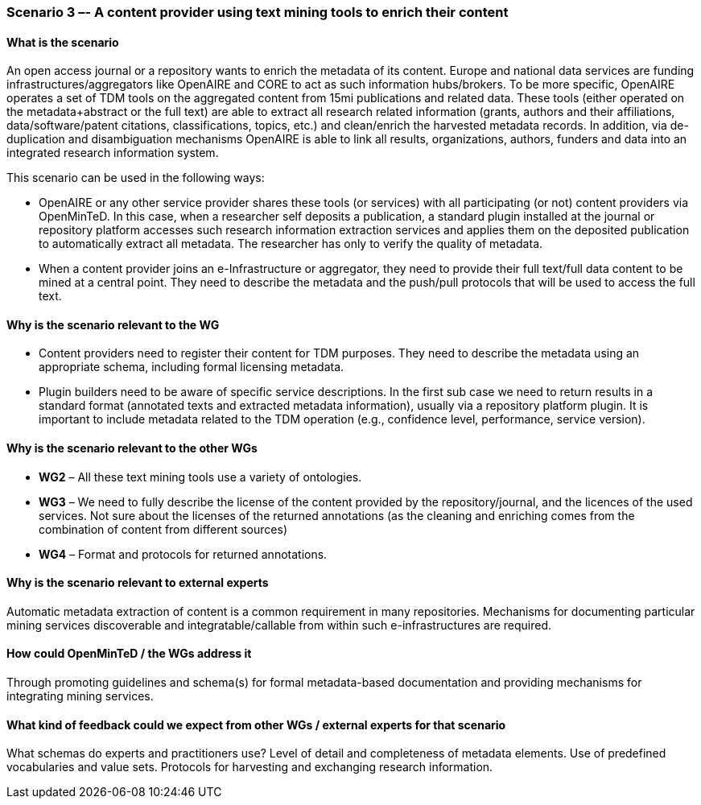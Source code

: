=== Scenario 3 –- A content provider using text mining tools to enrich their content

==== What is the scenario

An open access journal or a repository wants to enrich the metadata of its content. Europe and national data services
are funding infrastructures/aggregators like OpenAIRE and CORE to act as such information hubs/brokers. To be more
specific, OpenAIRE operates a set of TDM tools on the aggregated content from 15mi publications and related data.
These tools (either operated on the metadata+abstract or the full text) are able to extract all research related
information (grants, authors and their affiliations, data/software/patent citations, classifications, topics, etc.)
and clean/enrich the harvested metadata records. In addition, via de-duplication and disambiguation mechanisms OpenAIRE
is able to link all results, organizations, authors, funders and data into an integrated research information system.

This scenario can be used in the following ways:

* OpenAIRE or any other service provider shares these tools (or services) with all participating (or not) content
providers via OpenMinTeD. In this case, when a researcher self deposits a publication, a standard plugin installed at
the journal or repository platform accesses such research information extraction services and applies them on the
deposited publication to automatically extract all metadata. The researcher has only to verify the quality of metadata.
* When a content provider joins an e-Infrastructure or aggregator, they need to provide their full text/full data
content to be mined at a central point. They need to describe the metadata and the push/pull protocols that will be
used to access the full text.

==== Why is the scenario relevant to the WG

* Content providers need to register their content for TDM purposes. They need to describe the metadata using an appropriate schema, including formal licensing metadata.
* Plugin builders need to be aware of specific service descriptions.
In the first sub case we need to return results in a standard format (annotated texts and extracted metadata information), usually via a repository platform plugin. It is important to include metadata related to the TDM operation (e.g., confidence level, performance, service version).

==== Why is the scenario relevant to the other WGs

* *WG2* – All these text mining tools use a variety of ontologies.
* *WG3* – We need to fully describe the license of the content provided by the repository/journal, and the licences of the used services. Not sure about the licenses of the returned annotations (as the cleaning and enriching comes from the combination of content from different sources)
* *WG4* – Format and protocols for returned annotations.


==== Why is the scenario relevant to external experts

Automatic metadata extraction of content is a common requirement in many repositories. Mechanisms for documenting particular mining services discoverable and integratable/callable from within such e-infrastructures are required.

==== How could OpenMinTeD / the WGs address it

Through promoting guidelines and schema(s) for formal metadata-based documentation and providing mechanisms for integrating mining services.

==== What kind of feedback could we expect from other WGs / external experts for that scenario

What schemas do experts and practitioners use? Level of detail and completeness of metadata elements. Use of predefined vocabularies and value sets. Protocols for harvesting and exchanging research information.